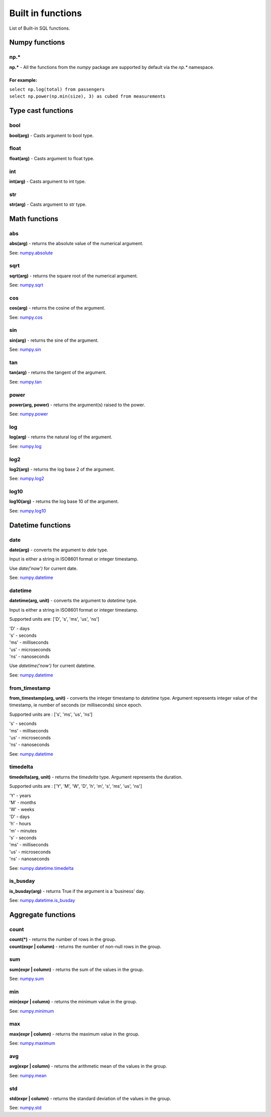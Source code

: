 ******************
Built in functions
******************

List of Built-in SQL functions.


===============
Numpy functions
===============


np.*
~~~~~~~~~~~~~~~~~~~~~~~~~~~~~~~~~~~~~~~~~~~~~~~~~~~~~

**np.\*** - All the functions from the `numpy` package are supported by default via the `np.*` namespace.

For example:
""""""""""""
| ``select np.log(total) from passengers``
| ``select np.power(np.min(size), 3) as cubed from measurements``



===================
Type cast functions
===================

bool
~~~~~~~~~~~~~~~~~~~~~~~~~~~~~~~~~~~~~~~~~~~~~~~~~~~~~

**bool(arg)** - Casts argument to bool type.

float
~~~~~~~~~~~~~~~~~~~~~~~~~~~~~~~~~~~~~~~~~~~~~~~~~~~~~

**float(arg)** - Casts argument to float type.

int
~~~~~~~~~~~~~~~~~~~~~~~~~~~~~~~~~~~~~~~~~~~~~~~~~~~~~

**int(arg)** - Casts argument to int type.

str
~~~~~~~~~~~~~~~~~~~~~~~~~~~~~~~~~~~~~~~~~~~~~~~~~~~~~

**str(arg)** - Casts argument to str type.





==============
Math functions
==============


abs
~~~~~~~~~~~~~~~~~~~~~~~~~~~~~~~~~~~~~~~~~~~~~~~~~~~~~

**abs(arg)** - returns the absolute value of the numerical
argument.

See: `numpy.absolute <https://numpy.org/doc/stable/reference/generated/numpy.absolute.html>`_


sqrt
~~~~~~~~~~~~~~~~~~~~~~~~~~~~~~~~~~~~~~~~~~~~~~~~~~~~~

**sqrt(arg)** - returns the square root of the numerical
argument.

See: `numpy.sqrt <https://numpy.org/doc/stable/reference/generated/numpy.sqrt.html>`_

cos
~~~~~~~~~~~~~~~~~~~~~~~~~~~~~~~~~~~~~~~~~~~~~~~~~~~~~

**cos(arg)** - returns the cosine of the argument.

See: `numpy.cos <https://numpy.org/doc/stable/reference/generated/numpy.cos.html>`_

sin
~~~~~~~~~~~~~~~~~~~~~~~~~~~~~~~~~~~~~~~~~~~~~~~~~~~~~

**sin(arg)** - returns the sine of the argument.

See: `numpy.sin <https://numpy.org/doc/stable/reference/generated/numpy.sin.html>`_

tan
~~~~~~~~~~~~~~~~~~~~~~~~~~~~~~~~~~~~~~~~~~~~~~~~~~~~~

**tan(arg)** - returns the tangent of the argument.

See: `numpy.tan <https://numpy.org/doc/stable/reference/generated/numpy.tan.html>`_

power
~~~~~~~~~~~~~~~~~~~~~~~~~~~~~~~~~~~~~~~~~~~~~~~~~~~~~

**power(arg, power)** - returns the argument(s) raised to the power.

See: `numpy.power <https://numpy.org/doc/stable/reference/generated/numpy.power.html>`_

log
~~~~~~~~~~~~~~~~~~~~~~~~~~~~~~~~~~~~~~~~~~~~~~~~~~~~~

**log(arg)** - returns the natural log of the argument.

See: `numpy.log <https://numpy.org/doc/stable/reference/generated/numpy.log.html>`_

log2
~~~~~~~~~~~~~~~~~~~~~~~~~~~~~~~~~~~~~~~~~~~~~~~~~~~~~

**log2(arg)** - returns the log base 2 of the argument.

See: `numpy.log2 <https://numpy.org/doc/stable/reference/generated/numpy.log2.html>`_

log10
~~~~~~~~~~~~~~~~~~~~~~~~~~~~~~~~~~~~~~~~~~~~~~~~~~~~~

**log10(arg)** - returns the log base 10 of the argument.

See: `numpy.log10 <https://numpy.org/doc/stable/reference/generated/numpy.log10.html>`_





==================
Datetime functions
==================



date
~~~~~~~~~~~~~~~~~~~~~~~~~~~~~~~~~~~~~~~~~~~~~~~~~~~~~

**date(arg)** - converts the argument to `date` type.

Input is either a string in ISO8601 format or integer timestamp.

Use `date('now')` for current date.

See: `numpy.datetime <https://numpy.org/doc/stable/reference/arrays.datetime.html>`_


datetime
~~~~~~~~~~~~~~~~~~~~~~~~~~~~~~~~~~~~~~~~~~~~~~~~~~~~~

**datetime(arg, unit)** - converts the argument to `datetime` type.

Input is either a string in ISO8601 format or integer timestamp.

Supported units are: ['D', 's', 'ms', 'us', 'ns']

| 'D' - days
| 's' - seconds
| 'ms' - milliseconds
| 'us' - microseconds
| 'ns' - nanoseconds


Use `datetime('now')` for current datetime.

See: `numpy.datetime <https://numpy.org/doc/stable/reference/arrays.datetime.html>`_


from_timestamp
~~~~~~~~~~~~~~~~~~~~~~~~~~~~~~~~~~~~~~~~~~~~~~~~~~~~~

**from_timestamp(arg, unit)** - converts the integer timestamp to `datetime` type.
Argument represents integer value of the timestamp, ie number of seconds (or milliseconds) since epoch.

Supported units are : ['s', 'ms', 'us', 'ns']

| 's' - seconds
| 'ms' - milliseconds
| 'us' - microseconds
| 'ns' - nanoseconds


See: `numpy.datetime <https://numpy.org/doc/stable/reference/arrays.datetime.html>`_

timedelta
~~~~~~~~~~~~~~~~~~~~~~~~~~~~~~~~~~~~~~~~~~~~~~~~~~~~~

**timedelta(arg, unit)** - returns the `timedelta` type.
Argument represents the duration.

Supported units are : ['Y', 'M', 'W', 'D', 'h', 'm', 's', 'ms', 'us', 'ns']

| 'Y' - years
| 'M' - months
| 'W' - weeks
| 'D' - days
| 'h' - hours
| 'm' - minutes
| 's' - seconds
| 'ms' - milliseconds
| 'us' - microseconds
| 'ns' - nanoseconds


See: `numpy.datetime.timedelta <https://numpy.org/doc/stable/reference/arrays.datetime.html#datetime-and-timedelta-arithmetic>`_


is_busday
~~~~~~~~~~~~~~~~~~~~~~~~~~~~~~~~~~~~~~~~~~~~~~~~~~~~~

**is_busday(arg)** - returns True if the argument is a 'business' day.

See: `numpy.datetime.is_busday <https://numpy.org/doc/stable/reference/arrays.datetime.html#business-day-functionality>`_



===================
Aggregate functions
===================


count
~~~~~~~~~~~~~~~~~~~~~~~~~~~~~~~~~~~~~~~~~~~~~~~~~~~~~

| **count(*)** - returns the number of rows in the group.
| **count(expr | column)** - returns the number of non-null rows in the group.


sum
~~~~~~~~~~~~~~~~~~~~~~~~~~~~~~~~~~~~~~~~~~~~~~~~~~~~~

**sum(expr | column)** - returns the sum of the values in the group.

See: `numpy.sum <https://numpy.org/doc/stable/reference/generated/numpy.sum.html>`_


min
~~~~~~~~~~~~~~~~~~~~~~~~~~~~~~~~~~~~~~~~~~~~~~~~~~~~~

**min(expr | column)** - returns the minimum value in the group.

See: `numpy.minimum <https://numpy.org/doc/stable/reference/generated/numpy.minimum.html>`_


max
~~~~~~~~~~~~~~~~~~~~~~~~~~~~~~~~~~~~~~~~~~~~~~~~~~~~~

**max(expr | column)** - returns the maximum value in the group.

See: `numpy.maximum <https://numpy.org/doc/stable/reference/generated/numpy.maximum.html>`_


avg
~~~~~~~~~~~~~~~~~~~~~~~~~~~~~~~~~~~~~~~~~~~~~~~~~~~~~

**avg(expr | column)** - returns the arithmetic mean of the values in the group.

See: `numpy.mean <https://numpy.org/doc/stable/reference/generated/numpy.mean.html>`_


std
~~~~~~~~~~~~~~~~~~~~~~~~~~~~~~~~~~~~~~~~~~~~~~~~~~~~~

**std(expr | column)** - returns the standard deviation of the values in the group.

See: `numpy.std <https://numpy.org/doc/stable/reference/generated/numpy.std.html>`_

